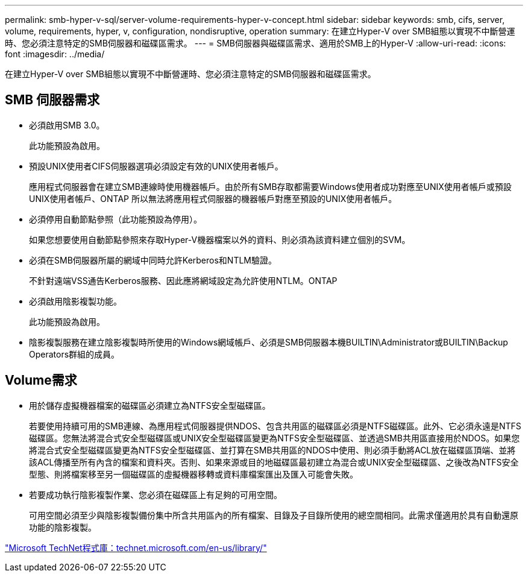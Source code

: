 ---
permalink: smb-hyper-v-sql/server-volume-requirements-hyper-v-concept.html 
sidebar: sidebar 
keywords: smb, cifs, server, volume, requirements, hyper, v, configuration, nondisruptive, operation 
summary: 在建立Hyper-V over SMB組態以實現不中斷營運時、您必須注意特定的SMB伺服器和磁碟區需求。 
---
= SMB伺服器與磁碟區需求、適用於SMB上的Hyper-V
:allow-uri-read: 
:icons: font
:imagesdir: ../media/


[role="lead"]
在建立Hyper-V over SMB組態以實現不中斷營運時、您必須注意特定的SMB伺服器和磁碟區需求。



== SMB 伺服器需求

* 必須啟用SMB 3.0。
+
此功能預設為啟用。

* 預設UNIX使用者CIFS伺服器選項必須設定有效的UNIX使用者帳戶。
+
應用程式伺服器會在建立SMB連線時使用機器帳戶。由於所有SMB存取都需要Windows使用者成功對應至UNIX使用者帳戶或預設UNIX使用者帳戶、ONTAP 所以無法將應用程式伺服器的機器帳戶對應至預設的UNIX使用者帳戶。

* 必須停用自動節點參照（此功能預設為停用）。
+
如果您想要使用自動節點參照來存取Hyper-V機器檔案以外的資料、則必須為該資料建立個別的SVM。

* 必須在SMB伺服器所屬的網域中同時允許Kerberos和NTLM驗證。
+
不針對遠端VSS通告Kerberos服務、因此應將網域設定為允許使用NTLM。ONTAP

* 必須啟用陰影複製功能。
+
此功能預設為啟用。

* 陰影複製服務在建立陰影複製時所使用的Windows網域帳戶、必須是SMB伺服器本機BUILTIN\Administrator或BUILTIN\Backup Operators群組的成員。




== Volume需求

* 用於儲存虛擬機器檔案的磁碟區必須建立為NTFS安全型磁碟區。
+
若要使用持續可用的SMB連線、為應用程式伺服器提供NDOS、包含共用區的磁碟區必須是NTFS磁碟區。此外、它必須永遠是NTFS磁碟區。您無法將混合式安全型磁碟區或UNIX安全型磁碟區變更為NTFS安全型磁碟區、並透過SMB共用區直接用於NDOS。如果您將混合式安全型磁碟區變更為NTFS安全型磁碟區、並打算在SMB共用區的NDOS中使用、則必須手動將ACL放在磁碟區頂端、並將該ACL傳播至所有內含的檔案和資料夾。否則、如果來源或目的地磁碟區最初建立為混合或UNIX安全型磁碟區、之後改為NTFS安全型態、則將檔案移至另一個磁碟區的虛擬機器移轉或資料庫檔案匯出及匯入可能會失敗。

* 若要成功執行陰影複製作業、您必須在磁碟區上有足夠的可用空間。
+
可用空間必須至少與陰影複製備份集中所含共用區內的所有檔案、目錄及子目錄所使用的總空間相同。此需求僅適用於具有自動還原功能的陰影複製。



http://technet.microsoft.com/en-us/library/["Microsoft TechNet程式庫：technet.microsoft.com/en-us/library/"]
